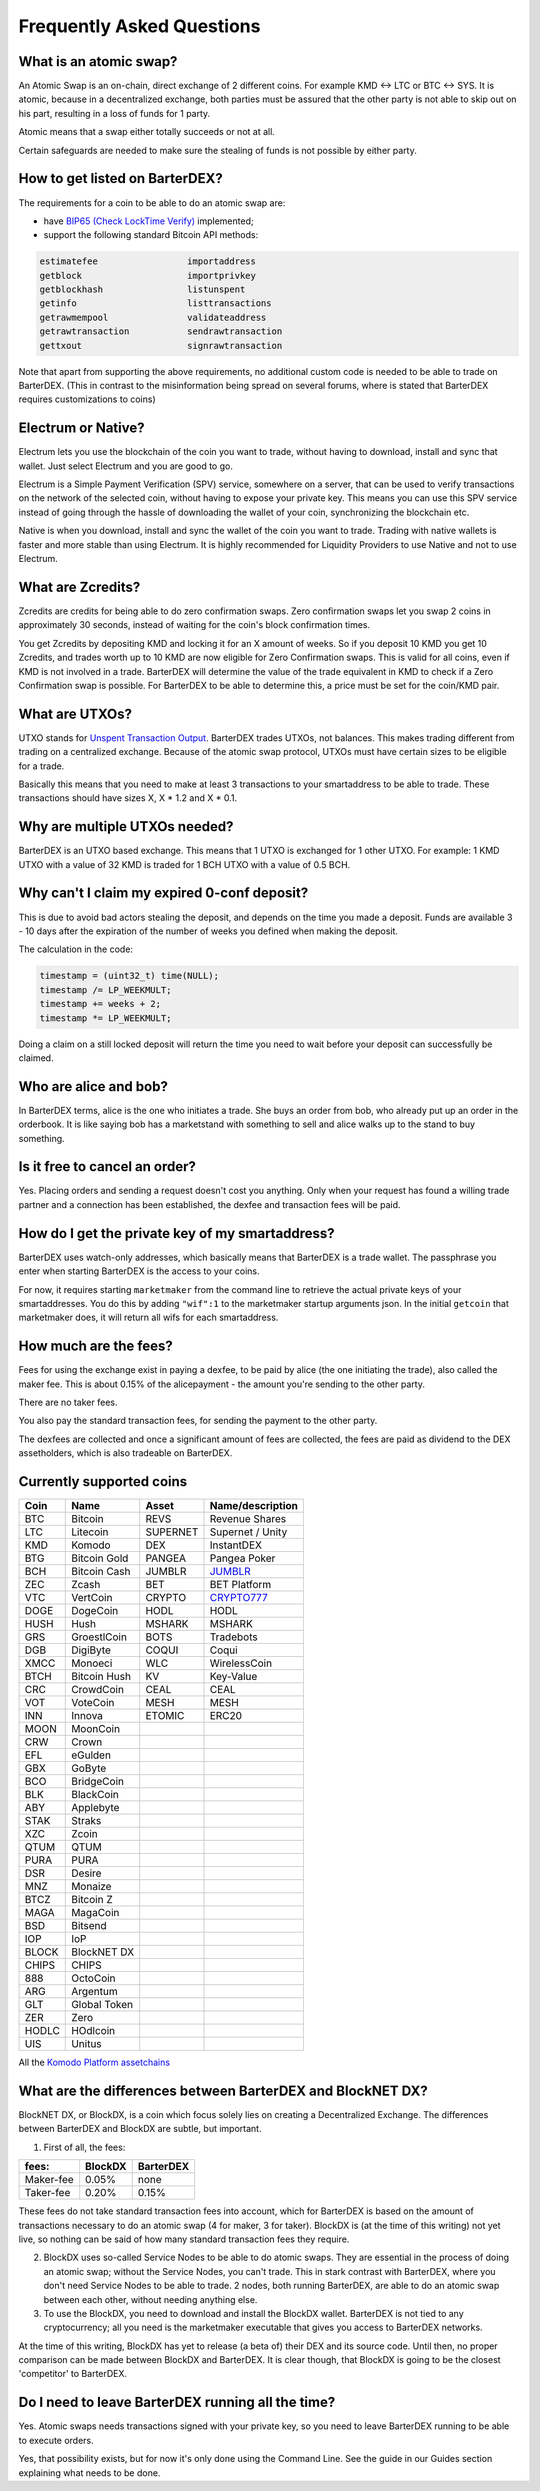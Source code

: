 Frequently Asked Questions
==========================


What is an atomic swap?
-----------------------

An Atomic Swap is an on-chain, direct exchange of 2 different coins. For example KMD <-> LTC or BTC <-> SYS. It is atomic, because in a decentralized exchange, both parties must be assured that the other party is not able to skip out on his part, resulting in a loss of funds for 1 party. 

Atomic means that a swap either totally succeeds or not at all. 

Certain safeguards are needed to make sure the stealing of funds is not possible by either party.

.. _how-to-get-listed:

How to get listed on BarterDEX?
-------------------------------

The requirements for a coin to be able to do an atomic swap are:

- have `BIP65 (Check LockTime Verify)`_ implemented;
- support the following standard Bitcoin API methods:

.. code-block:: bash

    estimatefee			importaddress
    getblock 			importprivkey
    getblockhash		listunspent
    getinfo			listtransactions	
    getrawmempool 		validateaddress
    getrawtransaction		sendrawtransaction
    gettxout 			signrawtransaction

Note that apart from supporting the above requirements, no additional custom code is needed to be able to trade on BarterDEX. (This in contrast to the misinformation being spread on several forums, where is stated that BarterDEX requires customizations to coins)


.. _BIP65 (Check LockTime Verify): https://github.com/bitcoin/bips/blob/master/bip-0065.mediawiki


Electrum or Native?
-------------------

Electrum lets you use the blockchain of the coin you want to trade, without having to download, install and sync that wallet. Just select Electrum and you are good to go.

Electrum is a Simple Payment Verification (SPV) service, somewhere on a server, that can be used to verify transactions on the network of the selected coin, without having to expose your private key. This means you can use this SPV service instead of going through the hassle of downloading the wallet of your coin, synchronizing the blockchain etc. 

Native is when you download, install and sync the wallet of the coin you want to trade. Trading with native wallets is faster and more stable than using Electrum. It is highly recommended for Liquidity Providers to use Native and not to use Electrum.

What are Zcredits?
------------------

Zcredits are credits for being able to do zero confirmation swaps. Zero confirmation swaps let you swap 2 coins in approximately 30 seconds, instead of waiting for the coin's block confirmation times. 

You get Zcredits by depositing KMD and locking it for an X amount of weeks. So if you deposit 10 KMD you get 10 Zcredits, and trades worth up to 10 KMD are now eligible for Zero Confirmation swaps. This is valid for all coins, even if KMD is not involved in a trade. BarterDEX will determine the value of the trade equivalent in KMD to check if a Zero Confirmation swap is possible. For BarterDEX to be able to determine this, a price must be set for the coin/KMD pair.

What are UTXOs?
---------------

UTXO stands for `Unspent Transaction Output`_. BarterDEX trades UTXOs, not balances. This makes trading different from trading on a centralized exchange. Because of the atomic swap protocol, UTXOs must have certain sizes to be eligible for a trade. 

Basically this means that you need to make at least 3 transactions to your smartaddress to be able to trade. These transactions should have sizes X, X * 1.2 and X * 0.1. 

Why are multiple UTXOs needed?
------------------------------

BarterDEX is an UTXO based exchange. This means that 1 UTXO is exchanged for 1 other UTXO. For example: 1 KMD UTXO with a value of 32 KMD is traded for 1 BCH UTXO with a value of 0.5 BCH.

Why can't I claim my expired 0-conf deposit?
--------------------------------------------

This is due to avoid bad actors stealing the deposit, and depends on the time you made a deposit. Funds are available 3 - 10 days after the expiration of the number of weeks you defined when making the deposit.

The calculation in the code:

.. code-block:: c
   
   timestamp = (uint32_t) time(NULL);
   timestamp /= LP_WEEKMULT;
   timestamp += weeks + 2;
   timestamp *= LP_WEEKMULT;

Doing a claim on a still locked deposit will return the time you need to wait before your deposit can successfully be claimed.

.. _Unspent Transaction Output: http://learnmeabitcoin.com/glossary/utxo 

Who are alice and bob?
----------------------

In BarterDEX terms, alice is the one who initiates a trade. She buys an order from bob, who already put up an order in the orderbook. It is like saying bob has a marketstand with something to sell and alice walks up to the stand to buy something.

Is it free to cancel an order?
------------------------------

Yes. Placing orders and sending a request doesn't cost you anything. Only when your request has found a willing trade partner and a connection has been established, the dexfee and transaction fees will be paid.


How do I get the private key of my smartaddress?
------------------------------------------------

BarterDEX uses watch-only addresses, which basically means that BarterDEX is a trade wallet. The passphrase you enter when starting BarterDEX is the access to your coins. 

For now, it requires starting ``marketmaker`` from the command line to retrieve the actual private keys of your smartaddresses. You do this by adding ``"wif":1`` to the marketmaker startup arguments json. In the initial ``getcoin`` that marketmaker does, it will return all wifs for each smartaddress.

How much are the fees?
----------------------

Fees for using the exchange exist in paying a dexfee, to be paid by alice (the one initiating the trade), also called the maker fee. This is about 0.15% of the alicepayment - the amount you're sending to the other party.

There are no taker fees.

You also pay the standard transaction fees, for sending the payment to the other party.

The dexfees are collected and once a significant amount of fees are collected, the fees are paid as dividend to the DEX assetholders, which is also tradeable on BarterDEX.


Currently supported coins
-------------------------

===== ============ ======== ================
Coin  Name         Asset    Name/description
===== ============ ======== ================
BTC   Bitcoin      REVS     Revenue Shares
LTC   Litecoin     SUPERNET Supernet / Unity
KMD   Komodo       DEX      InstantDEX
BTG   Bitcoin Gold PANGEA   Pangea Poker
BCH   Bitcoin Cash JUMBLR   `JUMBLR`_           
ZEC   Zcash        BET      BET Platform
VTC   VertCoin     CRYPTO   `CRYPTO777`_        
DOGE  DogeCoin     HODL     HODL
HUSH  Hush         MSHARK   MSHARK
GRS   GroestlCoin  BOTS     Tradebots
DGB   DigiByte     COQUI    Coqui
XMCC  Monoeci      WLC      WirelessCoin
BTCH  Bitcoin Hush KV       Key-Value
CRC   CrowdCoin    CEAL     CEAL
VOT   VoteCoin     MESH     MESH
INN   Innova       ETOMIC   ERC20 
MOON  MoonCoin
CRW   Crown
EFL   eGulden
GBX   GoByte
BCO   BridgeCoin
BLK   BlackCoin
ABY   Applebyte
STAK  Straks
XZC   Zcoin
QTUM  QTUM
PURA  PURA
DSR   Desire
MNZ   Monaize
BTCZ  Bitcoin Z
MAGA  MagaCoin
BSD   Bitsend
IOP   IoP
BLOCK BlockNET DX
CHIPS CHIPS
888   OctoCoin
ARG   Argentum
GLT   Global Token
ZER   Zero
HODLC HOdlcoin
UIS   Unitus
===== ============ ======== ================

All the `Komodo Platform assetchains`_

What are the differences between BarterDEX and BlockNET DX?
-----------------------------------------------------------

BlockNET DX, or BlockDX, is a coin which focus solely lies on creating a Decentralized Exchange. The differences between BarterDEX and BlockDX are subtle, but important.

1. First of all, the fees:

=========   ======= =========
fees:       BlockDX BarterDEX
=========   ======= =========
Maker-fee   0.05%   none
Taker-fee   0.20%   0.15%
=========   ======= =========

These fees do not take standard transaction fees into account, which for BarterDEX is based on the amount of transactions necessary to do an atomic swap (4 for maker, 3 for taker). BlockDX is (at the time of this writing) not yet live, so nothing can be said of how many standard transaction fees they require. 

2. BlockDX uses so-called Service Nodes to be able to do atomic swaps. They are essential in the process of doing an atomic swap; without the Service Nodes, you can't trade. This in stark contrast with BarterDEX, where you don't need Service Nodes to be able to trade. 2 nodes, both running BarterDEX, are able to do an atomic swap between each other, without needing anything else.

3. To use the BlockDX, you need to download and install the BlockDX wallet. BarterDEX is not tied to any cryptocurrency; all you need is the marketmaker executable that gives you access to BarterDEX networks.

At the time of this writing, BlockDX has yet to release (a beta of) their DEX and its source code. Until then, no proper comparison can be made between BlockDX and BarterDEX. It is clear though, that BlockDX is going to be the closest 'competitor' to BarterDEX. 


Do I need to leave BarterDEX running all the time?
--------------------------------------------------

Yes. Atomic swaps needs transactions signed with your private key, so you need to leave BarterDEX running to be able to execute orders.

Yes, that possibility exists, but for now it's only done using the Command Line. See the guide in our Guides section explaining what needs to be done.

.. _JUMBLR: https://nxtforum.org/nxtservices-releases/jumblr-decentralized-bitcoin-mixer-seeking-marketing-lead-and-also-gui-dev/
.. _CRYPTO777: https://nxtforum.org/consensus-research/crypto777/
.. _Komodo Platform assetchains: https://www.komodoplatform.com/en/blog/komodo-smart-contracts-assetchains-and-geckochains

